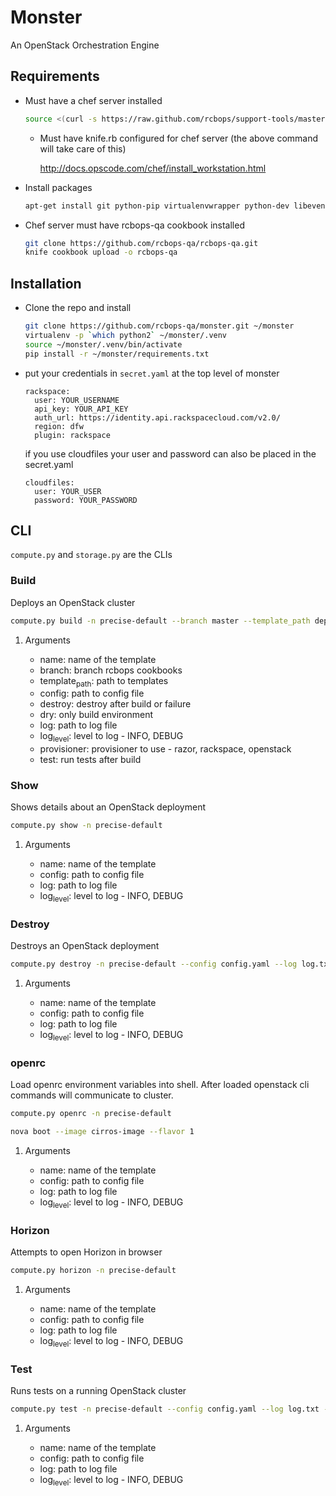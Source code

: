 * Monster

An OpenStack Orchestration Engine

** Requirements

   - Must have a chef server installed

     #+BEGIN_SRC sh
       source <(curl -s https://raw.github.com/rcbops/support-tools/master/chef-install/install-chef-server.sh)
     #+END_SRC

     - Must have knife.rb configured for chef server (the above command
       will take care of this)

       http://docs.opscode.com/chef/install_workstation.html

   - Install packages

     #+BEGIN_SRC sh
       apt-get install git python-pip virtualenvwrapper python-dev libevent-dev
     #+END_SRC

   - Chef server must have rcbops-qa cookbook installed
     #+BEGIN_SRC sh
       git clone https://github.com/rcbops-qa/rcbops-qa.git
       knife cookbook upload -o rcbops-qa
     #+END_SRC

** Installation

   - Clone the repo and install
     #+BEGIN_SRC sh
       git clone https://github.com/rcbops-qa/monster.git ~/monster
       virtualenv -p `which python2` ~/monster/.venv
       source ~/monster/.venv/bin/activate
       pip install -r ~/monster/requirements.txt
     #+END_SRC

   - put your credentials in ~secret.yaml~ at the top level of monster

     #+BEGIN_EXAMPLE
       rackspace:
         user: YOUR_USERNAME
         api_key: YOUR_API_KEY
         auth_url: https://identity.api.rackspacecloud.com/v2.0/
         region: dfw
         plugin: rackspace
     #+END_EXAMPLE

     if you use cloudfiles your user and password can also be placed
     in the secret.yaml

     #+BEGIN_EXAMPLE
       cloudfiles:
         user: YOUR_USER
         password: YOUR_PASSWORD
     #+END_EXAMPLE

** CLI
   ~compute.py~ and ~storage.py~ are the CLIs

*** Build

    Deploys an OpenStack cluster

    #+BEGIN_SRC sh
      compute.py build -n precise-default --branch master --template_path deployment_templates/default.yaml --config config.yaml --destroy --log log.txt --log_level DEBUG --provisioner rackspace --test
    #+END_SRC

**** Arguments
     - name: name of the template
     - branch: branch rcbops cookbooks
     - template_path: path to templates
     - config: path to config file
     - destroy: destroy after build or failure
     - dry: only build environment
     - log: path to log file
     - log_level: level to log - INFO, DEBUG
     - provisioner: provisioner to use - razor, rackspace, openstack
     - test: run tests after build

*** Show

    Shows details about an OpenStack deployment

    #+BEGIN_SRC sh
      compute.py show -n precise-default
    #+END_SRC

**** Arguments
     - name: name of the template
     - config: path to config file
     - log: path to log file
     - log_level: level to log - INFO, DEBUG

*** Destroy

    Destroys an OpenStack deployment

    #+BEGIN_SRC sh
      compute.py destroy -n precise-default --config config.yaml --log log.txt --log_level DEBUG
    #+END_SRC

**** Arguments
     - name: name of the template
     - config: path to config file
     - log: path to log file
     - log_level: level to log - INFO, DEBUG

*** openrc

    Load openrc environment variables into shell. After loaded
    openstack cli commands will communicate to cluster.

    #+BEGIN_SRC sh
      compute.py openrc -n precise-default
    #+END_SRC

    #+BEGIN_SRC sh
      nova boot --image cirros-image --flavor 1
    #+END_SRC

**** Arguments
     - name: name of the template
     - config: path to config file
     - log: path to log file
     - log_level: level to log - INFO, DEBUG

*** Horizon

    Attempts to open Horizon in browser

    #+BEGIN_SRC sh
      compute.py horizon -n precise-default
    #+END_SRC

**** Arguments
     - name: name of the template
     - config: path to config file
     - log: path to log file
     - log_level: level to log - INFO, DEBUG

*** Test

    Runs tests on a running OpenStack cluster

    #+BEGIN_SRC sh
      compute.py test -n precise-default --config config.yaml --log log.txt --log_level DEBUG
    #+END_SRC

**** Arguments
     - name: name of the template
     - config: path to config file
     - log: path to log file
     - log_level: level to log - INFO, DEBUG
